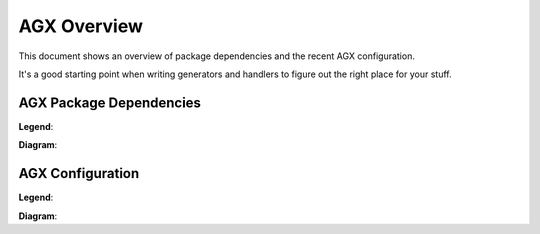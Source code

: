 AGX Overview
============

This document shows an overview of package dependencies and the recent
AGX configuration.

It's a good starting point when writing generators and handlers to figure out
the right place for your stuff.

AGX Package Dependencies
------------------------

**Legend**:

.. graphviz::

    digraph depslegend {
        size = "5,1";
        
        "nonagx" [style="filled", fillcolor="grey90", label="Non AGX", shape="record"];
        "core" [style="filled", fillcolor="pink2", label="Core", shape="record"];
        "io" [style="filled", fillcolor="palegreen3", label="IO", shape="record"];
        "transform" [style="filled", fillcolor="lightskyblue3", label="Transform", shape="record"];
        "generator" [style="filled", fillcolor="tan2", label="Generator", shape="record"];
        "flavour" [style="filled", fillcolor="yellow2", label="Flavour", shape="record"];
    }

**Diagram**:

.. graphviz::

    digraph dependencies {
        size = "9,9"
        
        "lxml" [style="filled", fillcolor="grey90", label="lxml", shape="Mrecord"];
        "uuid" [style="filled", fillcolor="grey90", label="uuid", shape="Mrecord"];
        "odict" [style="filled", fillcolor="grey90", label="odict", shape="Mrecord"];
        "node" [style="filled", fillcolor="grey90", label="node", shape="Mrecord"];
        "Chameleon" [style="filled", fillcolor="grey90", label="Chameleon", shape="Mrecord"];
        "Jinja2" [style="filled", fillcolor="grey90", label="Jinja2", shape="Mrecord"];
        
        "zope.location" [style="filled", fillcolor="grey90", label="zope.location", shape="Mrecord"];
        "zope.configuration" [style="filled", fillcolor="grey90", label="zope.configuration", shape="Mrecord"];
        "zope.lifecycleevent" [style="filled", fillcolor="grey90", label="zope.lifecycleevent", shape="Mrecord"];
        "zope.documenttemplate" [style="filled", fillcolor="grey90", label="zope.documenttemplate", shape="Mrecord"];
        
        "agx.core" [style="filled", fillcolor="pink2", label="agx.core", shape="Mrecord"];
        
        "node.ext.directory" [style="filled", fillcolor="palegreen3", label="node.ext.directory", shape="Mrecord"];
        "node.ext.python" [style="filled", fillcolor="palegreen3", label="node.ext.directory", shape="Mrecord"];
        "node.ext.template" [style="filled", fillcolor="palegreen3", label="node.ext.template", shape="Mrecord"];
        "node.ext.uml" [style="filled", fillcolor="palegreen3", label="node.ext.uml", shape="Mrecord"];
        "node.ext.xml" [style="filled", fillcolor="palegreen3", label="node.ext.xml", shape="Mrecord"];
        "node.ext.xmi" [style="filled", fillcolor="palegreen3", label="node.ext.xmi", shape="Mrecord"];
        "node.ext.zcml" [style="filled", fillcolor="palegreen3", label="node.ext.zcml", shape="Mrecord"];
        
        "agx.transform.uml2fs" [style="filled", fillcolor="lightskyblue3", label="agx.transform.uml2fs", shape="Mrecord"];
        "agx.transform.xmi2uml" [style="filled", fillcolor="lightskyblue3", label="agx.transform.xmi2uml", shape="Mrecord"];
        
        "agx.generator.uml" [style="filled", fillcolor="tan2", label="agx.generator.uml", shape="Mrecord"];
        "agx.generator.pyegg" [style="filled", fillcolor="tan2", label="agx.generator.pyegg", shape="Mrecord"];
        "agx.generator.zca" [style="filled", fillcolor="tan2", label="agx.generator.zca", shape="Mrecord"];
        "agx.generator.buildout" [style="filled", fillcolor="tan2", label="agx.generator.buildout", shape="Mrecord"];
        "agx.generator.plone" [style="filled", fillcolor="tan2", label="agx.generator.plone", shape="Mrecord"];
        "agx.generator.dexterity" [style="filled", fillcolor="tan2", label="agx.generator.dexterity", shape="Mrecord"];
        
        "agx.dev" [style="filled", fillcolor="yellow2", label="agx.dev", shape="Mrecord"];
        
        "node" -> "uuid" [arrowhead="none"];
        "node" -> "odict" [arrowhead="none"];
        "node" -> "zope.location" [arrowhead="none"];
        "node" -> "zope.lifecycleevent" [arrowhead="none"];
        
        "agx.dev" -> "agx.generator.uml" [arrowhead="none"];
        "agx.dev" -> "agx.generator.dexterity" [arrowhead="none"];
        
        "agx.core" -> "node" [arrowhead="none"];
        "agx.core" -> "zope.configuration" [arrowhead="none"];
        
        "node.ext.directory" -> "node" [arrowhead="none"];
        
        "node.ext.python" -> "node.ext.directory" [arrowhead="none"];
        
        "node.ext.template" -> "node.ext.directory" [arrowhead="none"];
        "node.ext.template" -> "zope.documenttemplate" [arrowhead="none"];
        "node.ext.template" -> "Chameleon" [arrowhead="none"];
        "node.ext.template" -> "Jinja2" [arrowhead="none"];
        
        "node.ext.uml" -> "node" [arrowhead="none"];
        
        "node.ext.xmi" -> "node.ext.xml" [arrowhead="none"];
        
        "node.ext.xml" -> "node" [arrowhead="none"];
        "node.ext.xml" -> "lxml" [arrowhead="none"];
        
        "node.ext.zcml" -> "node.ext.xml" [arrowhead="none"];
        
        "agx.transform.xmi2uml" -> "agx.core" [arrowhead="none"];
        "agx.transform.xmi2uml" -> "node.ext.xmi" [arrowhead="none"];
        "agx.transform.xmi2uml" -> "node.ext.uml" [arrowhead="none"];
        
        "agx.transform.uml2fs" -> "agx.core" [arrowhead="none"];
        "agx.transform.uml2fs" -> "node.ext.directory" [arrowhead="none"];
        
        "agx.generator.uml" -> "agx.transform.xmi2uml" [arrowhead="none"];
        
        "agx.generator.pyegg" -> "node.ext.template" [arrowhead="none"];
        "agx.generator.pyegg" -> "node.ext.python" [arrowhead="none"];
        "agx.generator.pyegg" -> "node.ext.uml" [arrowhead="none"];
        "agx.generator.pyegg" -> "agx.transform.uml2fs" [arrowhead="none"];
        
        "agx.generator.zca" -> "agx.generator.pyegg" [arrowhead="none"];
        "agx.generator.zca" -> "node.ext.zcml" [arrowhead="none"];
        
        "agx.generator.buildout" -> "agx.generator.pyegg" [arrowhead="none"];
        
        "agx.generator.plone" -> "agx.generator.zca" [arrowhead="none"];
        "agx.generator.plone" -> "agx.generator.buildout" [arrowhead="none"];
        
        "agx.generator.dexterity" -> "agx.generator.plone" [arrowhead="none"];
    }

AGX Configuration
-----------------

**Legend**:

.. graphviz::

    digraph configlegend {
        size = "5,1";
        
        "transform" [style="filled", fillcolor="lightskyblue3", label="Transform", shape="record"];
        "generator" [style="filled", fillcolor="pink2", label="Generator", shape="record"];
        "targethandler" [style="filled", fillcolor="tan2", label="Target handler", shape="record"];
        "handler" [style="filled", fillcolor="palegreen3", label="Handler", shape="record"];
        "scope" [style="filled", fillcolor="yellow2", label="Scope", shape="record"];
    }

**Diagram**:

.. agxconfiggraph::
